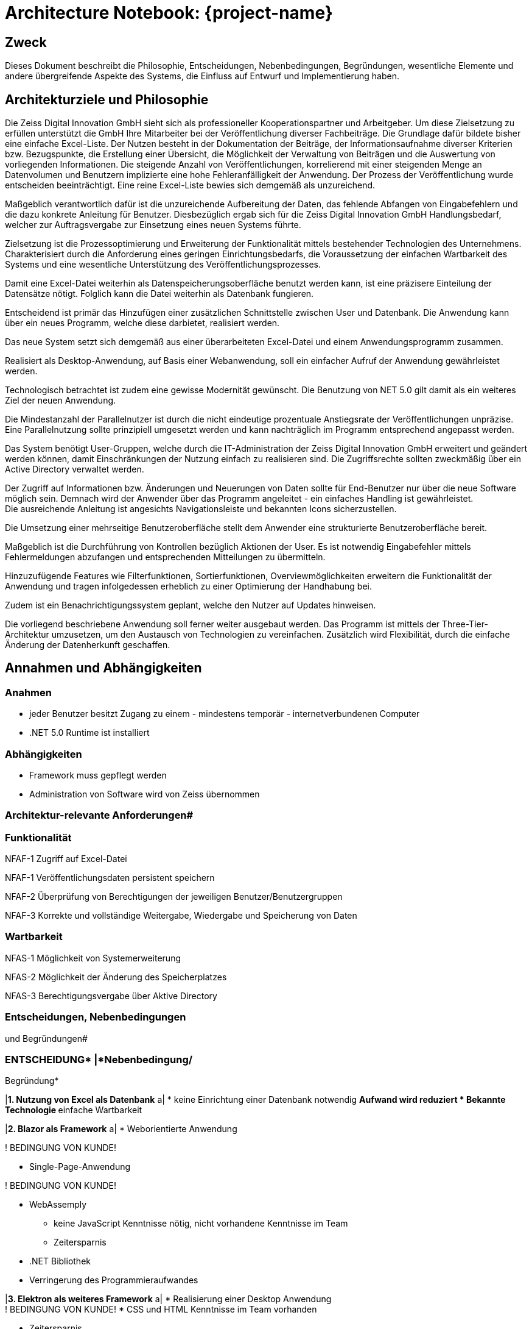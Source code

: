 = Architecture Notebook: {project-name}

//[arabic]
//==. [.underline]
== Zweck

Dieses Dokument beschreibt die Philosophie, Entscheidungen,
Nebenbedingungen, Begründungen, wesentliche Elemente und andere
übergreifende Aspekte des Systems, die Einfluss auf Entwurf und
Implementierung haben.

== Architekturziele und Philosophie


Die Zeiss Digital Innovation GmbH sieht sich als professioneller
Kooperationspartner und Arbeitgeber. Um diese Zielsetzung zu erfüllen
unterstützt die GmbH Ihre Mitarbeiter bei der Veröffentlichung diverser
Fachbeiträge. Die Grundlage dafür bildete bisher eine einfache
Excel-Liste. Der Nutzen besteht in der Dokumentation der Beiträge, der
Informationsaufnahme diverser Kriterien bzw. Bezugspunkte, die
Erstellung einer Übersicht, die Möglichkeit der Verwaltung von Beiträgen
und die Auswertung von vorliegenden Informationen. Die steigende Anzahl
von Veröffentlichungen, korrelierend mit einer steigenden Menge an
Datenvolumen und Benutzern implizierte eine hohe Fehleranfälligkeit der
Anwendung. Der Prozess der Veröffentlichung wurde entscheiden
beeinträchtigt. Eine reine Excel-Liste bewies sich demgemäß als
unzureichend.

Maßgeblich verantwortlich dafür ist die unzureichende Aufbereitung der
Daten, das fehlende Abfangen von Eingabefehlern und die dazu konkrete
Anleitung für Benutzer. Diesbezüglich ergab sich für die Zeiss Digital
Innovation GmbH Handlungsbedarf, welcher zur Auftragsvergabe zur
Einsetzung eines neuen Systems führte.

Zielsetzung ist die Prozessoptimierung und Erweiterung der
Funktionalität mittels bestehender Technologien des Unternehmens.
Charakterisiert durch die Anforderung eines geringen
Einrichtungsbedarfs, die Voraussetzung der einfachen Wartbarkeit des
Systems und eine wesentliche Unterstützung des
Veröffentlichungsprozesses.

Damit eine Excel-Datei weiterhin als Datenspeicherungsoberfläche benutzt
werden kann, ist eine präzisere Einteilung der Datensätze nötigt.
Folglich kann die Datei weiterhin als Datenbank fungieren.

Entscheidend ist primär das Hinzufügen einer zusätzlichen Schnittstelle
zwischen User und Datenbank. Die Anwendung kann über ein neues Programm,
welche diese darbietet, realisiert werden.

Das neue System setzt sich demgemäß aus einer überarbeiteten Excel-Datei
und einem Anwendungsprogramm zusammen.

Realisiert als Desktop-Anwendung, auf Basis einer Webanwendung, soll ein
einfacher Aufruf der Anwendung gewährleistet werden.

Technologisch betrachtet ist zudem eine gewisse Modernität gewünscht.
Die Benutzung von NET 5.0 gilt damit als ein weiteres Ziel der neuen
Anwendung.

Die Mindestanzahl der Parallelnutzer ist durch die nicht eindeutige
prozentuale Anstiegsrate der Veröffentlichungen unpräzise. Eine
Parallelnutzung sollte prinzipiell umgesetzt werden und kann
nachträglich im Programm entsprechend angepasst werden.

Das System benötigt User-Gruppen, welche durch die IT-Administration der
Zeiss Digital Innovation GmbH erweitert und geändert werden können,
damit Einschränkungen der Nutzung einfach zu realisieren sind. Die
Zugriffsrechte sollten zweckmäßig über ein Active Directory verwaltet
werden.

Der Zugriff auf Informationen bzw. Änderungen und Neuerungen von Daten
sollte für End-Benutzer nur über die neue Software möglich sein. Demnach
wird der Anwender über das Programm angeleitet - ein einfaches Handling
ist gewährleistet. +
Die ausreichende Anleitung ist angesichts Navigationsleiste und
bekannten Icons sicherzustellen.

Die Umsetzung einer mehrseitige Benutzeroberfläche stellt dem Anwender
eine strukturierte Benutzeroberfläche bereit.

Maßgeblich ist die Durchführung von Kontrollen bezüglich Aktionen der
User. Es ist notwendig Eingabefehler mittels Fehlermeldungen abzufangen
und entsprechenden Mitteilungen zu übermitteln.

Hinzuzufügende Features wie Filterfunktionen, Sortierfunktionen,
Overviewmöglichkeiten erweitern die Funktionalität der Anwendung und
tragen infolgedessen erheblich zu einer Optimierung der Handhabung bei.

Zudem ist ein Benachrichtigungssystem geplant, welche den Nutzer auf
Updates hinweisen.

Die vorliegend beschriebene Anwendung soll ferner weiter ausgebaut
werden. Das Programm ist mittels der Three-Tier-Architektur umzusetzen,
um den Austausch von Technologien zu vereinfachen. Zusätzlich wird
Flexibilität, durch die einfache Änderung der Datenherkunft geschaffen.


== Annahmen und Abhängigkeiten

=== Anahmen 

* jeder Benutzer besitzt Zugang zu einem - mindestens temporär -
internetverbundenen Computer
* .NET 5.0 Runtime ist installiert

=== Abhängigkeiten

* Framework muss gepflegt werden
* Administration von Software wird von Zeiss übernommen

=== Architektur-relevante Anforderungen#

=== Funktionalität

NFAF-1 Zugriff auf Excel-Datei

NFAF-1 Veröffentlichungsdaten persistent speichern

NFAF-2 Überprüfung von Berechtigungen der jeweiligen
Benutzer/Benutzergruppen

NFAF-3 Korrekte und vollständige Weitergabe, Wiedergabe und Speicherung
von Daten

=== Wartbarkeit

NFAS-1 Möglichkeit von Systemerweiterung

NFAS-2 Möglichkeit der Änderung des Speicherplatzes

NFAS-3 Berechtigungsvergabe über Aktive Directory

=== Entscheidungen, Nebenbedingungen +
und Begründungen#

=== ENTSCHEIDUNG* |*Nebenbedingung/ +
Begründung*

|*1. Nutzung von Excel als Datenbank* a|
* keine Einrichtung einer Datenbank notwendig
** Aufwand wird reduziert
* Bekannte Technologie
** einfache Wartbarkeit

|*2. Blazor als Framework* a|
* Weborientierte Anwendung

! BEDINGUNG VON KUNDE!

* Single-Page-Anwendung


! BEDINGUNG VON KUNDE!


* WebAssemply
** keine JavaScript Kenntnisse nötig, nicht vorhandene Kenntnisse im
Team
** Zeitersparnis
* .NET Bibliothek

* Verringerung des Programmieraufwandes

|*3. Elektron als weiteres Framework* a|
* Realisierung einer Desktop Anwendung +
! BEDINGUNG VON KUNDE!
* CSS und HTML Kenntnisse im Team vorhanden

* Zeitersparnis

|*4.* *Three-Tier-Architektur* a|
* Unabhängigkeit UI Layer von der Data Layer

* hohe Flexibilität

|*5. OPEN XML* a|
* kompatibel zu .NET Core

! BEDINGUNG VON KUNDE! +
! WIRD VON BLAZOR VORAUSGESETZT!

|===

[arabic, start=6]
. [.underline]#Architekturmechanismen#

Der Zugriff auf Informationen bzw. Änderungen und Neuerungen von Daten
muss auf den gesamten Datenumfang des Systems grundsätzlich vorhanden
sein. Die Voraussetzung dafür sind persistente Daten. Mittels Active
Directory werden die Zugriffsrechte auf die bestehenden Daten reguliert.
Aufgrund der Kundenwünsche dient dabei die Exel – Tabelle als Datenbank.
Dies resultiert aus dem geringen Einrichtungsaufwandes.

Benutzer des Programms benötigen zur Nutzung der Anwendung eine
Registrierung durch Administratoren. Das Userinterface wird durch die
Desktopanwendung bereitgestellt. Dabei wurde die Desktopanwendung
gezielt eingesetzt, um eine einfache Anwendung der Software zu
garantieren und zusätzlich die Möglichkeit des Offline Modus zu
bewerkstelligen.

Eine Schnittstelle zwischen der Exel – Tabelle und Anwendungsprogramm
ist im Data Layer definiert. Folglich ist eine Verbindung zwischen der
Datenbank dem UI Layer und dem Business Layer gewährleistet und somit
grundsätzlich zwischen User und der Excel-Datei.

== Wesentliche Abstraktionen

=== Veröffentlichung / Publikationen

Beinhaltet die gesamten Eigenschaften der Veröffentlichungen.

=== Herausgeber

Enthält eine 1:n Beziehung zu Publikationen (Herausgeber – ID).

=== Autor

Wird mittels einer n:m Beziehung zur Veröffentlichung von Publikationen
realisiert (Autor - ID).
